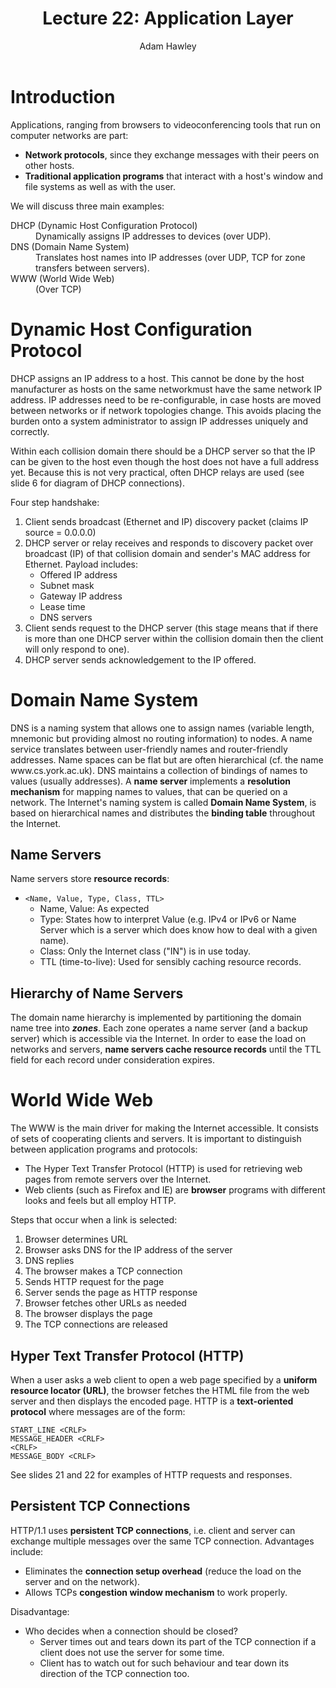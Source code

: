 #+TITLE: Lecture 22: Application Layer
#+AUTHOR: Adam Hawley

* Introduction
Applications, ranging from browsers to videoconferencing tools that run on computer networks are part:
- *Network protocols*, since they exchange messages with their peers on other hosts.
- *Traditional application programs* that interact with a host's window and file systems as well as with the user.
We will discuss three main examples:
- DHCP (Dynamic Host Configuration Protocol) :: Dynamically assigns IP addresses to devices (over UDP).
- DNS (Domain Name System) :: Translates host names into IP addresses (over UDP, TCP for zone transfers between servers).
- WWW (World Wide Web) :: (Over TCP)

* Dynamic Host Configuration Protocol
DHCP assigns an IP address to a host.
This cannot be done by the host manufacturer as hosts on the same networkmust have the same network IP address.
IP addresses need to be re-configurable, in case hosts are moved between networks or if network topologies change.
This avoids placing the burden onto a system administrator to assign IP addresses uniquely and correctly.

Within each collision domain there should be a DHCP server so that the IP can be given to the host even though the host does not have a full address yet.
Because this is not very practical, often DHCP relays are used (see slide 6 for diagram of DHCP connections).

Four step handshake:
1. Client sends broadcast (Ethernet and IP) discovery packet (claims IP source = 0.0.0.0)
2. DHCP server or relay receives and responds to discovery packet over broadcast (IP) of that collision domain and sender's MAC address for Ethernet. Payload includes:
   + Offered IP address 
   + Subnet mask
   + Gateway IP address
   + Lease time
   + DNS servers
3. Client sends request to the DHCP server (this stage means that if there is more than one DHCP server within the collision domain then the client will only respond to one).
4. DHCP server sends acknowledgement to the IP offered.

* Domain Name System
DNS is a naming system that allows one to assign names (variable length, mnemonic but providing almost no routing information) to nodes.
A name service translates between user-friendly names and router-friendly addresses.
Name spaces can be flat but are often hierarchical (cf. the name www.cs.york.ac.uk).
DNS maintains a collection of bindings of names to values (usually addresses).
A *name server* implements a *resolution mechanism* for mapping names to values, that can be queried on a network.
The Internet's naming system is called *Domain Name System*, is based on hierarchical names and distributes the *binding table* throughout the Internet.

** Name Servers
Name servers store *resource records*:
- ~<Name, Value, Type, Class, TTL>~
  + Name, Value: As expected
  + Type: States how to interpret Value (e.g. IPv4 or IPv6 or Name Server which is a server which does know how to deal with a given name).
  + Class: Only the Internet class ("IN") is in use today.
  + TTL (time-to-live): Used for sensibly caching resource records.

** Hierarchy of Name Servers
The domain name hierarchy is implemented by partitioning the domain name tree into */zones/*.
Each zone operates a name server (and a backup server) which is accessible via the Internet.
In order to ease the load on networks and servers, *name servers cache resource records* until the TTL field for each record under consideration expires.

* World Wide Web
The WWW is the main driver for making the Internet accessible.
It consists of sets of cooperating clients and servers.
It is important to distinguish between application programs and protocols:
- The Hyper Text Transfer Protocol (HTTP) is used for retrieving web pages from remote servers over the Internet.
- Web clients (such as Firefox and IE) are *browser* programs with different looks and feels but all employ HTTP.
Steps that occur when a link is selected:
1. Browser determines URL
2. Browser asks DNS for the IP address of the server
3. DNS replies
4. The browser makes a TCP connection
5. Sends HTTP request for the page
6. Server sends the page as HTTP response
7. Browser fetches other URLs as needed
8. The browser displays the page
9. The TCP connections are released

** Hyper Text Transfer Protocol (HTTP)
When a user asks a web client to open a web page specified by a *uniform resource locator (URL)*, the browser fetches the HTML file from the web server and then displays the encoded page.
HTTP is a *text-oriented protocol* where messages are of the form:
#+BEGIN_SRC HTTP
START_LINE <CRLF>
MESSAGE_HEADER <CRLF>
<CRLF>
MESSAGE_BODY <CRLF>
#+END_SRC
See slides 21 and 22 for examples of HTTP requests and responses.

** Persistent TCP Connections
HTTP/1.1 uses *persistent TCP connections*, i.e. client and server can exchange multiple messages over the same TCP connection.
Advantages include:
- Eliminates the *connection setup overhead* (reduce the load on the server and on the network).
- Allows TCPs *congestion window mechanism* to work properly.
Disadvantage:
- Who decides when a connection should be closed?
  + Server times out and tears down its part of the TCP connection if a client does not use the server for some time.
  + Client has to watch out for such behaviour and tear down its direction of the TCP connection too.
